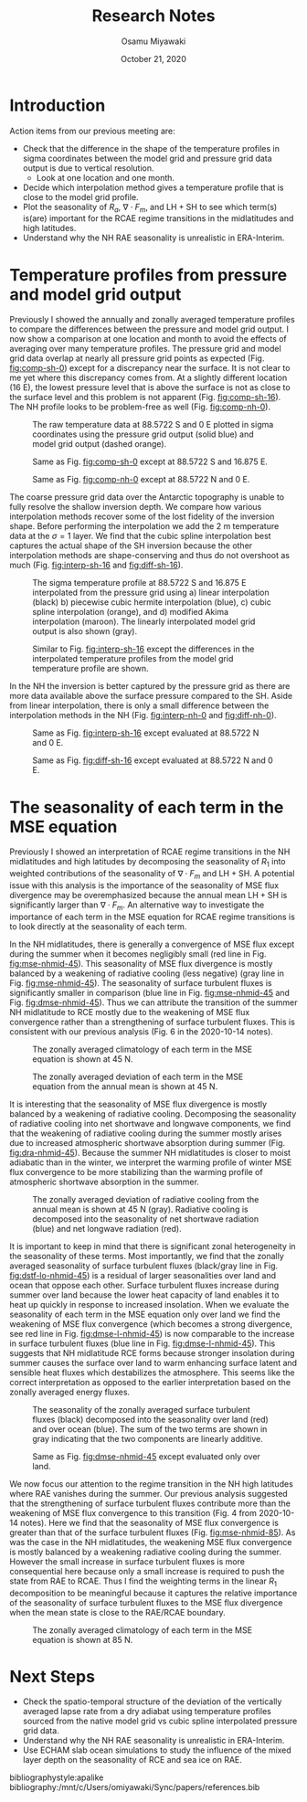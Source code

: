 #+title: Research Notes
#+author: Osamu Miyawaki
#+date: October 21, 2020
#+options: toc:nil
#+LATEX_HEADER: \usepackage[margin=1in]{geometry}

* Introduction
Action items from our previous meeting are:
- Check that the difference in the shape of the temperature profiles in sigma coordinates between the model grid and pressure grid data output is due to vertical resolution.
  - Look at one location and one month.
- Decide which interpolation method gives a temperature profile that is close to the model grid profile.
- Plot the seasonality of \(R_a\), \(\nabla\cdot F_m\), and \(\mathrm{LH+SH}\) to see which term(s) is(are) important for the RCAE regime transitions in the midlatitudes and high latitudes.
- Understand why the NH RAE seasonality is unrealistic in ERA-Interim.

* Temperature profiles from pressure and model grid output
Previously I showed the annually and zonally averaged temperature profiles to compare the differences between the pressure and model grid output. I now show a comparison at one location and month to avoid the effects of averaging over many temperature profiles. The pressure grid and model grid data overlap at nearly all pressure grid points as expected (Fig. [[fig:comp-sh-0]]) except for a discrepancy near the surface. It is not clear to me yet where this discrepancy comes from. At a slightly different location (16 E), the lowest pressure level that is above the surface is not as close to the surface level and this problem is not apparent (Fig. [[fig:comp-sh-16]]). The NH profile looks to be problem-free as well (Fig. [[fig:comp-nh-0]]).

#+caption: The raw temperature data at 88.5722 S and 0 E plotted in sigma coordinates using the pressure grid output (solid blue) and model grid output (dashed orange).
#+label: fig:comp-sh-0
[[./comp-sh-0.png]]

#+caption: Same as Fig. [[fig:comp-sh-0]] except at 88.5722 S and 16.875 E.
#+label: fig:comp-sh-16
[[./comp-sh-16.png]]

#+caption: Same as Fig. [[fig:comp-nh-0]] except at 88.5722 N and 0 E.
#+label: fig:comp-nh-0
[[./comp-nh-0.png]]

The coarse pressure grid data over the Antarctic topography is unable to fully resolve the shallow inversion depth. We compare how various interpolation methods recover some of the lost fidelity of the inversion shape. Before performing the interpolation we add the 2 m temperature data at the \(\sigma=1\) layer. We find that the cubic spline interpolation best captures the actual shape of the SH inversion because the other interpolation methods are shape-conserving and thus do not overshoot as much (Fig. [[fig:interp-sh-16]] and [[fig:diff-sh-16]]).

#+caption: The sigma temperature profile at 88.5722 S and 16.875 E interpolated from the pressure grid using a) linear interpolation (black) b) piecewise cubic hermite interpolation (blue), c) cubic spline interpolation (orange), and d) modified Akima interpolation (maroon). The linearly interpolated model grid output is also shown (gray).
#+label: fig:interp-sh-16
[[./interp-sh-16.png]]

#+caption: Similar to Fig. [[fig:interp-sh-16]] except the differences in the interpolated temperature profiles from the model grid temperature profile are shown.
#+label: fig:diff-sh-16
[[./diff-sh-16.png]]

In the NH the inversion is better captured by the pressure grid as there are more data available above the surface pressure compared to the SH. Aside from linear interpolation, there is only a small difference between the interpolation methods in the NH (Fig. [[fig:interp-nh-0]] and [[fig:diff-nh-0]]).

#+caption: Same as Fig. [[fig:interp-sh-16]] except evaluated at 88.5722 N and 0 E.
#+label: fig:interp-nh-0
[[./interp-nh-0.png]]

#+caption: Same as Fig. [[fig:diff-sh-16]] except evaluated at 88.5722 N and 0 E.
#+label: fig:diff-nh-0
[[./diff-nh-0.png]]

* The seasonality of each term in the MSE equation
Previously I showed an interpretation of RCAE regime transitions in the NH midlatitudes and high latitudes by decomposing the seasonality of \(R_1\) into weighted contributions of the seasonality of \(\nabla\cdot F_m\) and \(\mathrm{LH+SH}\). A potential issue with this analysis is the importance of the seasonality of MSE flux divergence may be overemphasized because the annual mean \(\mathrm{LH+SH}\) is significantly larger than \(\nabla\cdot F_m\). An alternative way to investigate the importance of each term in the MSE equation for RCAE regime transitions is to look directly at the seasonality of each term.

In the NH midlatitudes, there is generally a convergence of MSE flux except during the summer when it becomes negligibly small (red line in Fig. [[fig:mse-nhmid-45]]). This seasonality of MSE flux divergence is mostly balanced by a weakening of radiative cooling (less negative) (gray line in Fig. [[fig:mse-nhmid-45]]). The seasonality of surface turbulent fluxes is significantly smaller in comparison (blue line in Fig. [[fig:mse-nhmid-45]] and Fig. [[fig:dmse-nhmid-45]]). Thus we can attribute the transition of the summer NH midlatitude to RCE mostly due to the weakening of MSE flux convergence rather than a strengthening of surface turbulent fluxes. This is consistent with our previous analysis (Fig. 6 in the 2020-10-14 notes).

#+caption: The zonally averaged climatology of each term in the MSE equation is shown at 45 N.
#+label: fig:mse-nhmid-45
[[./mse-nhmid-45.png]]

#+caption: The zonally averaged deviation of each term in the MSE equation from the annual mean is shown at 45 N.
#+label: fig:dmse-nhmid-45
[[./dmse-nhmid-45.png]]

It is interesting that the seasonality of MSE flux divergence is mostly balanced by a weakening of radiative cooling. Decomposing the seasonality of radiative cooling into net shortwave and longwave components, we find that the weakening of radiative cooling during the summer mostly arises due to increased atmospheric shortwave absorption during summer (Fig. [[fig:dra-nhmid-45]]). Because the summer NH midlatitudes is closer to moist adiabatic than in the winter, we interpret the warming profile of winter MSE flux convergence to be more stabilizing than the warming profile of atmospheric shortwave absorption in the summer.

#+caption: The zonally averaged deviation of radiative cooling from the annual mean is shown at 45 N (gray). Radiative cooling is decomposed into the seasonality of net shortwave radiation (blue) and net longwave radiation (red).
#+label: fig:dra-nhmid-45
[[./dra-nhmid-45.png]]

It is important to keep in mind that there is significant zonal heterogeneity in the seasonality of these terms. Most importantly, we find that the zonally averaged seasonality of surface turbulent fluxes (black/gray line in Fig. [[fig:dstf-lo-nhmid-45]]) is a residual of larger seasonalities over land and ocean that oppose each other. Surface turbulent fluxes increase during summer over land because the lower heat capacity of land enables it to heat up quickly in response to increased insolation. When we evaluate the seasonality of each term in the MSE equation only over land we find the weakening of MSE flux convergence (which becomes a strong divergence, see red line in Fig. [[fig:dmse-l-nhmid-45]]) is now comparable to the increase in surface turbulent fluxes (blue line in Fig. [[fig:dmse-l-nhmid-45]]). This suggests that NH midlatitude RCE forms because stronger insolation during summer causes the surface over land to warm enhancing surface latent and sensible heat fluxes which destabilizes the atmosphere. This seems like the correct interpretation as opposed to the earlier interpretation based on the zonally averaged energy fluxes.

#+caption: The seasonality of the zonally averaged surface turbulent fluxes (black) decomposed into the seasonality over land (red) and over ocean (blue). The sum of the two terms are shown in gray indicating that the two components are linearly additive.
#+label: fig:dstf-lo-nhmid-45
[[./dstf-lo-nhmid-45.png]]

#+caption: Same as Fig. [[fig:dmse-nhmid-45]] except evaluated only over land.
#+label: fig:dmse-l-nhmid-45
[[./dmse-l-nhmid-45.png]]

We now focus our attention to the regime transition in the NH high latitudes where RAE vanishes during the summer. Our previous analysis suggested that the strengthening of surface turbulent fluxes contribute more than the weakening of MSE flux convergence to this transition (Fig. 4 from 2020-10-14 notes). Here we find that the seasonality of MSE flux convergence is greater than that of the surface turbulent fluxes (Fig. [[fig:mse-nhmid-85]]). As was the case in the NH midlatitudes, the weakening MSE flux convergence is mostly balanced by a weakening radiative cooling during the summer. However the small increase in surface turbulent fluxes is more consequential here because only a small increase is required to push the state from RAE to RCAE. Thus I find the weighting terms in the linear \(R_1\) decomposition to be meaningful because it captures the relative importance of the seasonality of surface turbulent fluxes to the MSE flux divergence when the mean state is close to the RAE/RCAE boundary.

#+caption: The zonally averaged climatology of each term in the MSE equation is shown at 85 N.
#+label: fig:mse-nhmid-85
[[./mse-nhmid-85.png]]

* Next Steps
- Check the spatio-temporal structure of the deviation of the vertically averaged lapse rate from a dry adiabat using temperature profiles sourced from the native model grid vs cubic spline interpolated pressure grid data.
- Understand why the NH RAE seasonality is unrealistic in ERA-Interim.
- Use ECHAM slab ocean simulations to study the influence of the mixed layer depth on the seasonality of RCE and sea ice on RAE.

bibliographystyle:apalike
bibliography:/mnt/c/Users/omiyawaki/Sync/papers/references.bib
